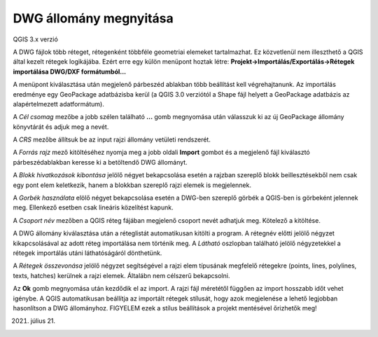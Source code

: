 DWG állomány megnyitása
=======================

QGIS 3.x verzió

A DWG fájlok több réteget, rétegenként többféle geometriai elemeket
tartalmazhat. Ez közvetlenül nem illeszthető a QGIS által kezelt
rétegek logikájába. Ezért erre egy külön menüpont hoztak létre:
**Projekt->Importálás/Exportálás->Rétegek importálása DWG/DXF formátumból...**

A menüpont kiválasztása után megjelenő párbeszéd ablakban több beállítást 
kell végrehajtanunk. Az importálás eredménye egy GeoPackage adatbázisba 
kerül (a QGIS 3.0 verziótól a Shape fájl helyett a GeoPackage adatbázis
az alapértelmezett adatformátum).

|dwg1_png|

A *Cél csomag* mezőbe a jobb szélen található **...** gomb megnyomása után
válasszuk ki az új GeoPackage állomány könyvtárát és adjuk meg a nevét.

A *CRS* mezőbe állítsuk be az input rajzi állomány vetületi rendszerét.

A *Forrás rajz* mező kitöltéséhez nyomja meg a jobb oldali **Import** 
gombot és a megjelenő fájl kiválasztó párbeszédablakban keresse ki a
betöltendő DWG állományt.

A *Blokk hivatkozások kibontása* jelölő négyet bekapcsolása esetén a rajzban
szereplő blokk beillesztésekből nem csak egy pont elem keletkezik, hanem
a blokkban szereplő rajzi elemek is megjelennek.

A *Gorbék használata* elölő négyet bekapcsolása esetén a DWG-ben szereplő görbék
a QGIS-ben is görbeként jelennek meg. Ellenkező esetben csak lineáris közelítést
kapunk.

A *Csoport név* mezőben a QGIS réteg fájában megjelenő csoport nevét adhatjuk
meg. Kötelező a kitöltése.

A DWG állomány kiválasztása után a réteglistát automatikusan kitölti a program.
A rétegnév előtti jelölő négyzet kikapcsolásával az adott réteg importálása
nem történik meg. A *Látható* oszlopban található jelölő négyzetekkel a
rétegek importálás utáni láthatóságáról dönthetünk.

A *Rétegek összevonása* jelölő négyzet segítségével a rajzi elem típusának
megfelelő rétegekre (points, lines, polylines, texts, hatches) kerülnek a rajzi
elemek. Általábn nem célszerű bekapcsolni.

Az **Ok** gomb megnyomása után kezdődik el az import. A rajzi fájl méretétől
függően az import hosszabb időt vehet igénybe. A QGIS automatikusan
beállítja az importált rétegek stílusát, hogy azok megjelenése a lehető
legjobban hasonlítson a DWG állományhoz. FIGYELEM ezek a stílus beállítások 
a projekt mentésével őrizhetők meg!

2021. július 21.


.. |dwg1_png| image:: images/dwg1.png
